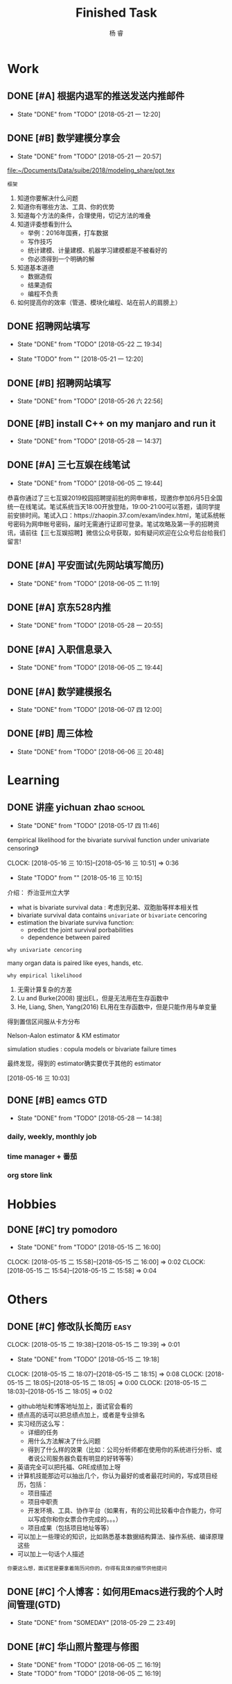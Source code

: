 #+LATEX_HEADER: \usepackage{xeCJK}
#+LATEX_HEADER: \setmainfont{"微软雅黑"}
#+ATTR_LATEX: :width 5cm :options angle=90
#+TITLE: Finished Task
#+AUTHOR: 杨 睿
#+EMAIL: yangruipis@163.com
#+KEYWORDS: GTD
#+OPTIONS: H:4 toc:t 

* Work

** DONE [#A] 根据内退军的推送发送内推邮件
DEADLINE: <2018-05-21 一 13:00>
- State "DONE"       from "TODO"       [2018-05-21 一 12:20]

** DONE [#B] 数学建模分享会
DEADLINE: <2018-05-24 四>
- State "DONE"       from "TODO"       [2018-05-21 一 20:57]
:LOGBOOK:  
CLOCK: [2018-05-21 一 17:51]--[2018-05-21 一 20:57] =>  3:06
:END:      

[[file:~/Documents/Data/suibe/2018/modeling_share/ppt.tex]]

=框架=

1. 知道你要解决什么问题
2. 知道你有哪些方法、工具、你的优势
3. 知道每个方法的条件，合理使用，切记方法的堆叠
4. 知道评委想看到什么
   - 举例：2016年国赛，打车数据
   - 写作技巧
   - 统计建模、计量建模、机器学习建模都是不被看好的
   - 你必须得到一个明确的解
5. 知道基本道德
   - 数据造假
   - 结果造假
   - 编程不负责
6. 如何提高你的效率（管道、模块化编程、站在前人的肩膀上）

** DONE 招聘网站填写
DEADLINE: <2018-05-21 一>
- State "DONE"       from "TODO"       [2018-05-22 二 19:34]
:LOGBOOK:  
CLOCK: [2018-05-22 二 17:57]--[2018-05-22 二 18:54] =>  0:57
:END: 
- State "TODO"       from ""           [2018-05-21 一 12:20]

** DONE [#B] 招聘网站填写
DEADLINE: <2018-05-25 五>
- State "DONE"       from "TODO"       [2018-05-26 六 22:56]

** DONE [#B] install C++ on my manjaro and run it 
- State "DONE"       from "TODO"       [2018-05-28 一 14:37]

** DONE [#A] 三七互娱在线笔试
SCHEDULED: <2018-06-05 二 19:00-21:00>
- State "DONE"       from "TODO"       [2018-06-05 二 19:44]


恭喜你通过了三七互娱2019校园招聘提前批的网申审核，现邀你参加6月5日全国统一在线笔试。笔试系统当天18:00开放登陆，19:00-21:00可以答题，请同学提前安排时间。笔试入口：https://zhaopin.37.com/exam/index.html，笔试系统帐号密码为网申帐号密码，届时无需通行证即可登录。笔试攻略及第一手的招聘资讯，请前往【三七互娱招聘】微信公众号获取，如有疑问欢迎在公众号后台给我们留言! 

** DONE [#A] 平安面试(先网站填写简历)
SCHEDULED: <2018-06-01 五 08:00-12:00>
- State "DONE"       from "TODO"       [2018-06-05 二 11:19]

** DONE [#A] 京东528内推
DEADLINE: <2018-05-28 一>
- State "DONE"       from "TODO"       [2018-05-28 一 20:55]
** DONE [#A] 入职信息录入
DEADLINE: <2018-06-05 二>
- State "DONE"       from "TODO"       [2018-06-05 二 19:44]

** DONE [#A] 数学建模报名
DEADLINE: <2018-06-09 六>
- State "DONE"       from "TODO"       [2018-06-07 四 12:00]

** DONE [#B] 周三体检
SCHEDULED: <2018-06-06 三>
- State "DONE"       from "TODO"       [2018-06-06 三 20:48]

* Learning

** DONE 讲座 yichuan zhao                                          :school:
- State "DONE"       from "TODO"       [2018-05-17 四 11:46]
《empirical likelihood for the bivariate survival function under univariate censoring》


CLOCK: [2018-05-16 三 10:15]--[2018-05-16 三 10:51] =>  0:36
- State "TODO"       from ""           [2018-05-16 三 10:15]

介绍： 乔治亚州立大学

- what is bivariate survival data : 考虑到兄弟、双胞胎等样本相关性
- bivariate survival data contains =univariate= or =bivariate= cencoring
- estimation the bivariate surviva function:
  - predict the joint survival porbabilities
  - dependence between paired


=why univariate cencoring= 

many organ data is paired like eyes, hands, etc.

=why empirical likelihood= 

1. 无需计算复杂的方差
2. Lu and Burke(2008) 提出EL，但是无法用在生存函数中
3. He, Liang, Shen, Yang(2016)  EL用在生存函数中，但是只能作用与单变量

得到置信区间服从卡方分布

Nelson-Aalon estimator & KM estimator

simulation studies : copula models or bivariate failure times

最终发现，得到的 estimator确实要优于其他的 estimator 














  
 [2018-05-16 三 10:03]

** DONE [#B] eamcs GTD
- State "DONE"       from "TODO"       [2018-05-28 一 14:38]
*** daily, weekly, monthly job
*** time manager + 番茄
*** org store link

* Hobbies

** DONE [#C] try pomodoro
SCHEDULED: <2018-05-15 二>
- State "DONE"       from "TODO"       [2018-05-15 二 16:00]
CLOCK: [2018-05-15 二 15:58]--[2018-05-15 二 16:00] =>  0:02
CLOCK: [2018-05-15 二 15:54]--[2018-05-15 二 15:58] =>  0:04

* Others

** DONE [#C] 修改队长简历                                            :easy:
DEADLINE: <2018-05-15 二 18:00-19:00>
CLOCK: [2018-05-15 二 19:38]--[2018-05-15 二 19:39] =>  0:01
- State "DONE"       from "TODO"       [2018-05-15 二 19:18]
CLOCK: [2018-05-15 二 18:07]--[2018-05-15 二 18:15] =>  0:08
CLOCK: [2018-05-15 二 18:05]--[2018-05-15 二 18:05] =>  0:00
CLOCK: [2018-05-15 二 18:03]--[2018-05-15 二 18:05] =>  0:02


- github地址和博客地址加上，面试官会看的
- 绩点高的话可以把总绩点加上，或者是专业排名
- 实习经历这么写：
  - 详细的任务
  - 用什么方法解决了什么问题
  - 得到了什么样的效果（比如：公司分析师都在使用你的系统进行分析、或者说公司服务器负载有明显的好转等等）
- 英语完全可以把托福、GRE成绩加上呀
- 计算机技能那边可以抽出几个，你认为最好的或者最花时间的，写成项目经历，包括：
  - 项目描述
  - 项目中职责
  - 开发环境、工具、协作平台（如果有，有的公司比较看中合作能力，你可以写成你和你女票合作完成的。。。）
  - 项目成果（包括项目地址等等）
- 可以加上一些理论的知识，比如熟悉基本数据结构算法、操作系统、编译原理这些
- 可以加上一句话个人描述

=你要这么想，面试官是要拿着简历问你的，你得有具体的细节供他提问=




** DONE [#C] 个人博客：如何用Emacs进行我的个人时间管理(GTD)
- State "DONE"       from "SOMEDAY"    [2018-05-29 二 23:49]
:LOGBOOK:  
CLOCK: [2018-05-29 二 22:49]--[2018-05-29 二 23:14] =>  0:25
CLOCK: [2018-05-29 二 09:37]--[2018-05-29 二 10:01] =>  0:24
CLOCK: [2018-05-29 二 09:37]--[2018-05-29 二 09:37] =>  0:00
CLOCK: [2018-05-28 一 23:10]--[2018-05-28 一 23:35] =>  0:25
CLOCK: [2018-05-28 一 18:17]--[2018-05-28 一 18:42] =>  0:25
CLOCK: [2018-05-28 一 17:47]--[2018-05-28 一 18:12] =>  0:25
:END:      

** DONE [#C] 华山照片整理与修图
DEADLINE: <2018-06-05 二>
- State "DONE"       from "TODO"       [2018-06-05 二 16:19]
- State "TODO"       from "TODO"       [2018-06-05 二 16:19]

